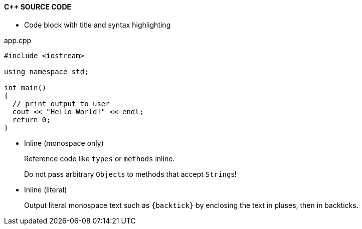 ==== C++ SOURCE CODE

* Code block with title and syntax highlighting

.app.cpp
[source,c++]
----
#include <iostream>
 
using namespace std;
 
int main()
{
  // print output to user
  cout << "Hello World!" << endl;
  return 0;
}
----


* Inline (monospace only)
+
Reference code like `types` or `methods` inline.
+
Do not pass arbitrary ``Object``s to methods that accept ``String``s!

* Inline (literal)
+
Output literal monospace text such as `+{backtick}+` by enclosing the text in pluses, then in backticks.

